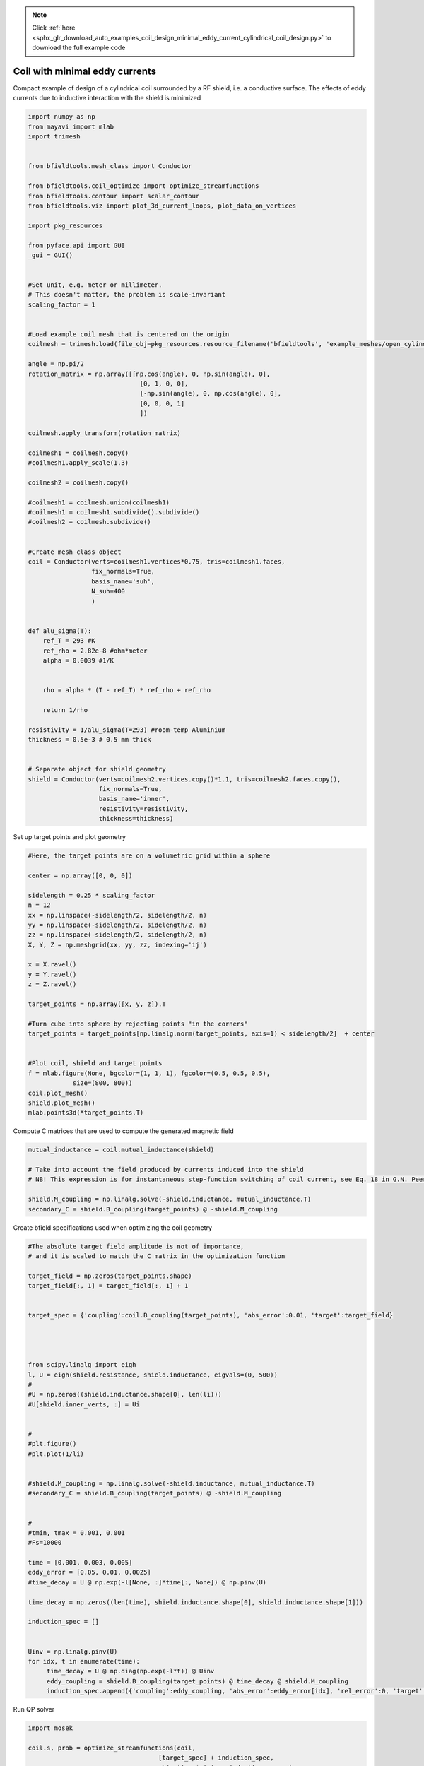 .. note::
    :class: sphx-glr-download-link-note

    Click :ref:`here <sphx_glr_download_auto_examples_coil_design_minimal_eddy_current_cylindrical_coil_design.py>` to download the full example code
.. rst-class:: sphx-glr-example-title

.. _sphx_glr_auto_examples_coil_design_minimal_eddy_current_cylindrical_coil_design.py:


Coil with minimal eddy currents
===============================
Compact example of design of a cylindrical coil surrounded by a RF shield, i.e. a conductive surface.
The effects of eddy currents due to inductive interaction with the shield is minimized


.. code-block:: default


    import numpy as np
    from mayavi import mlab
    import trimesh


    from bfieldtools.mesh_class import Conductor

    from bfieldtools.coil_optimize import optimize_streamfunctions
    from bfieldtools.contour import scalar_contour
    from bfieldtools.viz import plot_3d_current_loops, plot_data_on_vertices

    import pkg_resources

    from pyface.api import GUI
    _gui = GUI()


    #Set unit, e.g. meter or millimeter.
    # This doesn't matter, the problem is scale-invariant
    scaling_factor = 1


    #Load example coil mesh that is centered on the origin
    coilmesh = trimesh.load(file_obj=pkg_resources.resource_filename('bfieldtools', 'example_meshes/open_cylinder.stl'), process=True)

    angle = np.pi/2
    rotation_matrix = np.array([[np.cos(angle), 0, np.sin(angle), 0],
                                  [0, 1, 0, 0],
                                  [-np.sin(angle), 0, np.cos(angle), 0],
                                  [0, 0, 0, 1]
                                  ])

    coilmesh.apply_transform(rotation_matrix)

    coilmesh1 = coilmesh.copy()
    #coilmesh1.apply_scale(1.3)

    coilmesh2 = coilmesh.copy()

    #coilmesh1 = coilmesh.union(coilmesh1)
    #coilmesh1 = coilmesh1.subdivide().subdivide()
    #coilmesh2 = coilmesh.subdivide()


    #Create mesh class object
    coil = Conductor(verts=coilmesh1.vertices*0.75, tris=coilmesh1.faces,
                     fix_normals=True,
                     basis_name='suh',
                     N_suh=400
                     )


    def alu_sigma(T):
        ref_T = 293 #K
        ref_rho = 2.82e-8 #ohm*meter
        alpha = 0.0039 #1/K


        rho = alpha * (T - ref_T) * ref_rho + ref_rho

        return 1/rho

    resistivity = 1/alu_sigma(T=293) #room-temp Aluminium
    thickness = 0.5e-3 # 0.5 mm thick


    # Separate object for shield geometry
    shield = Conductor(verts=coilmesh2.vertices.copy()*1.1, tris=coilmesh2.faces.copy(),
                       fix_normals=True,
                       basis_name='inner',
                       resistivity=resistivity,
                       thickness=thickness)







.. rst-class:: sphx-glr-script-out

 Out:

 .. code-block:: none

    face_normals didn't match triangles, ignoring!
    Calculating surface harmonics expansion...



Set up target  points and plot geometry


.. code-block:: default


    #Here, the target points are on a volumetric grid within a sphere

    center = np.array([0, 0, 0])

    sidelength = 0.25 * scaling_factor
    n = 12
    xx = np.linspace(-sidelength/2, sidelength/2, n)
    yy = np.linspace(-sidelength/2, sidelength/2, n)
    zz = np.linspace(-sidelength/2, sidelength/2, n)
    X, Y, Z = np.meshgrid(xx, yy, zz, indexing='ij')

    x = X.ravel()
    y = Y.ravel()
    z = Z.ravel()

    target_points = np.array([x, y, z]).T

    #Turn cube into sphere by rejecting points "in the corners"
    target_points = target_points[np.linalg.norm(target_points, axis=1) < sidelength/2]  + center


    #Plot coil, shield and target points
    f = mlab.figure(None, bgcolor=(1, 1, 1), fgcolor=(0.5, 0.5, 0.5),
                size=(800, 800))
    coil.plot_mesh()
    shield.plot_mesh()
    mlab.points3d(*target_points.T)







.. rst-class:: sphx-glr-horizontal


    *

      .. image:: /auto_examples/coil_design/images/sphx_glr_minimal_eddy_current_cylindrical_coil_design_001.png
            :class: sphx-glr-multi-img

    *

      .. image:: /auto_examples/coil_design/images/sphx_glr_minimal_eddy_current_cylindrical_coil_design_002.png
            :class: sphx-glr-multi-img

    *

      .. image:: /auto_examples/coil_design/images/sphx_glr_minimal_eddy_current_cylindrical_coil_design_003.png
            :class: sphx-glr-multi-img




Compute C matrices that are used to compute the generated magnetic field


.. code-block:: default


    mutual_inductance = coil.mutual_inductance(shield)

    # Take into account the field produced by currents induced into the shield
    # NB! This expression is for instantaneous step-function switching of coil current, see Eq. 18 in G.N. Peeren, 2003.

    shield.M_coupling = np.linalg.solve(-shield.inductance, mutual_inductance.T)
    secondary_C = shield.B_coupling(target_points) @ -shield.M_coupling





.. rst-class:: sphx-glr-script-out

 Out:

 .. code-block:: none

    Estimating 69923 MiB required for 4764 by 4764 vertices...
    Computing inductance matrix in 140 chunks (10101 MiB memory free), when approx_far=True using more chunks is faster...
    Computing 1/r-potential matrix
    Computing the inductance matrix...
    Computing self-inductance matrix using rough quadrature (degree=2). For higher accuracy, set quad_degree to 4 or more.
    Estimating 69923 MiB required for 4764 by 4764 vertices...
    Computing inductance matrix in 160 chunks (9979 MiB memory free), when approx_far=True using more chunks is faster...
    Computing 1/r-potential matrix
    Inductance matrix computation took 97.45 seconds.
    Computing magnetic field coupling matrix, 4764 vertices by 672 target points... took 1.42 seconds.



Create bfield specifications used when optimizing the coil geometry


.. code-block:: default


    #The absolute target field amplitude is not of importance,
    # and it is scaled to match the C matrix in the optimization function

    target_field = np.zeros(target_points.shape)
    target_field[:, 1] = target_field[:, 1] + 1


    target_spec = {'coupling':coil.B_coupling(target_points), 'abs_error':0.01, 'target':target_field}




    from scipy.linalg import eigh
    l, U = eigh(shield.resistance, shield.inductance, eigvals=(0, 500))
    #
    #U = np.zeros((shield.inductance.shape[0], len(li)))
    #U[shield.inner_verts, :] = Ui


    #
    #plt.figure()
    #plt.plot(1/li)


    #shield.M_coupling = np.linalg.solve(-shield.inductance, mutual_inductance.T)
    #secondary_C = shield.B_coupling(target_points) @ -shield.M_coupling


    #
    #tmin, tmax = 0.001, 0.001
    #Fs=10000

    time = [0.001, 0.003, 0.005]
    eddy_error = [0.05, 0.01, 0.0025]
    #time_decay = U @ np.exp(-l[None, :]*time[:, None]) @ np.pinv(U)

    time_decay = np.zeros((len(time), shield.inductance.shape[0], shield.inductance.shape[1]))

    induction_spec = []


    Uinv = np.linalg.pinv(U)
    for idx, t in enumerate(time):
         time_decay = U @ np.diag(np.exp(-l*t)) @ Uinv
         eddy_coupling = shield.B_coupling(target_points) @ time_decay @ shield.M_coupling
         induction_spec.append({'coupling':eddy_coupling, 'abs_error':eddy_error[idx], 'rel_error':0, 'target':np.zeros_like(target_field)})





.. rst-class:: sphx-glr-script-out

 Out:

 .. code-block:: none

    Computing magnetic field coupling matrix, 4764 vertices by 672 target points... took 1.22 seconds.
    Computing the resistance matrix...



Run QP solver


.. code-block:: default


    import mosek

    coil.s, prob = optimize_streamfunctions(coil,
                                       [target_spec] + induction_spec,
                                       objective='minimum_inductive_energy',
                                       solver='MOSEK',
                                       solver_opts={'mosek_params':{mosek.iparam.num_threads: 8}}
                                       )

    from bfieldtools.mesh_class import StreamFunction
    shield.induced_s = StreamFunction(shield.M_coupling @ coil.s, shield)





.. rst-class:: sphx-glr-script-out

 Out:

 .. code-block:: none

    Computing the inductance matrix...
    Computing self-inductance matrix using rough quadrature (degree=2). For higher accuracy, set quad_degree to 4 or more.
    Estimating 69923 MiB required for 4764 by 4764 vertices...
    Computing inductance matrix in 160 chunks (8960 MiB memory free), when approx_far=True using more chunks is faster...
    Computing 1/r-potential matrix
    Inductance matrix computation took 102.11 seconds.
    Pre-existing problem not passed, creating...
    Passing parameters to problem...
    Passing problem to solver...
    /l/conda-envs/mne/lib/python3.6/site-packages/cvxpy/reductions/solvers/solving_chain.py:170: UserWarning: You are solving a parameterized problem that is not DPP. Because the problem is not DPP, subsequent solves will not be faster than the first one.
      "You are solving a parameterized problem that is not DPP. "


    Problem
      Name                   :                 
      Objective sense        : min             
      Type                   : CONIC (conic optimization problem)
      Constraints            : 16530           
      Cones                  : 1               
      Scalar variables       : 803             
      Matrix variables       : 0               
      Integer variables      : 0               

    Optimizer started.
    Problem
      Name                   :                 
      Objective sense        : min             
      Type                   : CONIC (conic optimization problem)
      Constraints            : 16530           
      Cones                  : 1               
      Scalar variables       : 803             
      Matrix variables       : 0               
      Integer variables      : 0               

    Optimizer  - threads                : 8               
    Optimizer  - solved problem         : the dual        
    Optimizer  - Constraints            : 401
    Optimizer  - Cones                  : 1
    Optimizer  - Scalar variables       : 16530             conic                  : 402             
    Optimizer  - Semi-definite variables: 0                 scalarized             : 0               
    Factor     - setup time             : 0.50              dense det. time        : 0.00            
    Factor     - ML order time          : 0.00              GP order time          : 0.00            
    Factor     - nonzeros before factor : 8.06e+04          after factor           : 8.06e+04        
    Factor     - dense dim.             : 0                 flops                  : 1.33e+09        
    ITE PFEAS    DFEAS    GFEAS    PRSTATUS   POBJ              DOBJ              MU       TIME  
    0   3.2e+01  1.0e+00  2.0e+00  0.00e+00   0.000000000e+00   -1.000000000e+00  1.0e+00  4.27  
    1   1.9e+01  5.9e-01  1.2e+00  -5.51e-01  6.314966278e+01   6.260479394e+01   5.9e-01  4.36  
    2   1.3e+01  4.0e-01  8.7e-01  -3.18e-01  2.086352147e+02   2.083517407e+02   4.0e-01  4.44  
    3   9.5e+00  2.9e-01  6.2e-01  -1.03e-01  7.110150519e+02   7.108741541e+02   2.9e-01  4.51  
    4   6.9e+00  2.1e-01  5.1e-01  -2.17e-01  8.569354260e+02   8.571030006e+02   2.1e-01  4.58  
    5   2.1e+00  6.5e-02  1.8e-01  -3.63e-01  6.462740473e+03   6.463820814e+03   6.5e-02  4.67  
    6   9.4e-01  2.9e-02  6.2e-02  1.64e-01   1.550188042e+04   1.550256715e+04   2.9e-02  4.74  
    7   4.2e-01  1.3e-02  2.2e-02  3.94e-01   2.266716792e+04   2.266764722e+04   1.3e-02  4.82  
    8   3.6e-01  1.1e-02  1.9e-02  6.82e-01   2.341888345e+04   2.341938164e+04   1.1e-02  4.91  
    9   1.6e-01  5.0e-03  6.7e-03  5.40e-01   2.854405860e+04   2.854438944e+04   5.0e-03  5.00  
    10  4.9e-02  1.5e-03  1.4e-03  6.91e-01   3.274798622e+04   3.274816497e+04   1.5e-03  5.19  
    11  7.8e-03  2.4e-04  1.2e-04  7.38e-01   3.533437395e+04   3.533442513e+04   2.4e-04  5.34  
    12  2.4e-03  7.5e-05  2.1e-05  9.39e-01   3.583090193e+04   3.583091844e+04   7.5e-05  5.41  
    13  9.0e-05  2.8e-06  1.5e-07  9.86e-01   3.605497779e+04   3.605497841e+04   2.8e-06  5.49  
    14  1.3e-06  3.9e-08  3.9e-10  9.99e-01   3.606364887e+04   3.606364888e+04   3.9e-08  5.63  
    15  1.0e-06  1.9e-08  3.8e-11  1.00e+00   3.606371080e+04   3.606371080e+04   1.9e-08  5.91  
    16  4.7e-07  1.5e-08  6.4e-12  1.00e+00   3.606372634e+04   3.606372635e+04   1.5e-08  6.14  
    17  4.7e-07  1.5e-08  2.0e-11  1.00e+00   3.606372652e+04   3.606372653e+04   1.5e-08  6.43  
    18  8.2e-07  7.3e-09  9.6e-12  1.00e+00   3.606374976e+04   3.606374976e+04   7.3e-09  6.65  
    19  8.2e-07  7.3e-09  9.6e-12  1.00e+00   3.606374976e+04   3.606374976e+04   7.3e-09  6.98  
    20  7.9e-07  7.3e-09  1.7e-11  1.00e+00   3.606374977e+04   3.606374977e+04   7.3e-09  7.26  
    21  2.9e-06  3.6e-09  9.4e-12  1.00e+00   3.606376139e+04   3.606376139e+04   3.6e-09  7.47  
    22  2.9e-06  3.6e-09  9.4e-12  1.00e+00   3.606376139e+04   3.606376139e+04   3.6e-09  7.76  
    23  2.9e-06  3.6e-09  9.4e-12  1.00e+00   3.606376139e+04   3.606376139e+04   3.6e-09  8.07  
    24  2.8e-06  3.5e-09  1.9e-11  1.00e+00   3.606376176e+04   3.606376176e+04   3.5e-09  8.29  
    25  3.5e-06  3.3e-09  6.2e-12  1.00e+00   3.606376246e+04   3.606376246e+04   3.3e-09  8.53  
    26  3.5e-06  3.3e-09  6.2e-12  1.00e+00   3.606376246e+04   3.606376246e+04   3.3e-09  8.80  
    27  3.5e-06  3.3e-09  1.2e-11  1.00e+00   3.606376247e+04   3.606376247e+04   3.3e-09  9.09  
    28  1.1e-05  1.7e-09  1.0e-11  1.00e+00   3.606376774e+04   3.606376774e+04   1.7e-09  9.27  
    29  1.1e-05  1.7e-09  1.0e-11  1.00e+00   3.606376774e+04   3.606376774e+04   1.7e-09  9.55  
    Optimizer terminated. Time: 9.97    


    Interior-point solution summary
      Problem status  : PRIMAL_AND_DUAL_FEASIBLE
      Solution status : OPTIMAL
      Primal.  obj: 3.6063767744e+04    nrm: 7e+04    Viol.  con: 3e-08    var: 0e+00    cones: 0e+00  
      Dual.    obj: 3.6063767744e+04    nrm: 5e+05    Viol.  con: 0e+00    var: 3e-08    cones: 0e+00  



Plot coil windings and target points


.. code-block:: default



    loops, loop_values= scalar_contour(coil.mesh, coil.s.vert, N_contours=6)


    f = mlab.figure(None, bgcolor=(1, 1, 1), fgcolor=(0.5, 0.5, 0.5),
               size=(600, 500))
    mlab.clf()

    plot_3d_current_loops(loops, colors='auto', figure=f, tube_radius=0.005)

    B_target = coil.B_coupling(target_points) @ coil.s

    mlab.quiver3d(*target_points.T, *B_target.T)

    shield.plot_mesh(representation='surface', opacity=0.5, cull_back=True, color=(0.8,0.8,0.8), figure=f)
    shield.plot_mesh(representation='surface', opacity=1, cull_front=True, color=(0.8,0.8,0.8), figure=f)

    f.scene.camera.parallel_projection=1

    f.scene.camera.zoom(1.4)




.. image:: /auto_examples/coil_design/images/sphx_glr_minimal_eddy_current_cylindrical_coil_design_004.png
    :class: sphx-glr-single-img




For comparison, let's see how the coils look when we ignore the conducting shield


.. code-block:: default



    coil.unshielded_s, coil.unshielded_prob = optimize_streamfunctions(coil,
                                       [target_spec],
                                       objective='minimum_inductive_energy',
                                       solver='MOSEK',
                                       solver_opts={'mosek_params':{mosek.iparam.num_threads: 8}}
                                       )

    shield.unshielded_induced_s = StreamFunction(shield.M_coupling @ coil.unshielded_s, shield)

    loops, loop_values= scalar_contour(coil.mesh, coil.unshielded_s.vert, N_contours=6)

    f = mlab.figure(None, bgcolor=(1, 1, 1), fgcolor=(0.5, 0.5, 0.5),
               size=(600, 500))
    mlab.clf()

    plot_3d_current_loops(loops, colors='auto', figure=f, tube_radius=0.005)

    B_target_unshielded = coil.B_coupling(target_points) @ coil.unshielded_s

    mlab.quiver3d(*target_points.T, *B_target_unshielded.T)

    shield.plot_mesh(representation='surface', opacity=0.5, cull_back=True, color=(0.8,0.8,0.8), figure=f)
    shield.plot_mesh(representation='surface', opacity=1, cull_front=True, color=(0.8,0.8,0.8), figure=f)

    f.scene.camera.parallel_projection=1

    f.scene.camera.zoom(1.4)





.. image:: /auto_examples/coil_design/images/sphx_glr_minimal_eddy_current_cylindrical_coil_design_005.png
    :class: sphx-glr-single-img


.. rst-class:: sphx-glr-script-out

 Out:

 .. code-block:: none

    Pre-existing problem not passed, creating...
    Passing parameters to problem...
    Passing problem to solver...


    Problem
      Name                   :                 
      Objective sense        : min             
      Type                   : CONIC (conic optimization problem)
      Constraints            : 4434            
      Cones                  : 1               
      Scalar variables       : 803             
      Matrix variables       : 0               
      Integer variables      : 0               

    Optimizer started.
    Problem
      Name                   :                 
      Objective sense        : min             
      Type                   : CONIC (conic optimization problem)
      Constraints            : 4434            
      Cones                  : 1               
      Scalar variables       : 803             
      Matrix variables       : 0               
      Integer variables      : 0               

    Optimizer  - threads                : 8               
    Optimizer  - solved problem         : the dual        
    Optimizer  - Constraints            : 401
    Optimizer  - Cones                  : 1
    Optimizer  - Scalar variables       : 4434              conic                  : 402             
    Optimizer  - Semi-definite variables: 0                 scalarized             : 0               
    Factor     - setup time             : 0.08              dense det. time        : 0.00            
    Factor     - ML order time          : 0.00              GP order time          : 0.00            
    Factor     - nonzeros before factor : 8.06e+04          after factor           : 8.06e+04        
    Factor     - dense dim.             : 0                 flops                  : 3.55e+08        
    ITE PFEAS    DFEAS    GFEAS    PRSTATUS   POBJ              DOBJ              MU       TIME  
    0   3.2e+01  1.0e+00  2.0e+00  0.00e+00   0.000000000e+00   -1.000000000e+00  1.0e+00  0.97  
    1   2.6e+01  7.9e-01  2.6e-01  1.74e+00   2.900745817e+01   2.819111151e+01   7.9e-01  0.99  
    2   8.4e+00  2.6e-01  5.7e-02  1.64e+00   5.562629197e+01   5.547375887e+01   2.6e-01  1.01  
    3   2.3e-01  7.3e-03  2.3e-04  1.29e+00   5.240829623e+01   5.240463761e+01   7.3e-03  1.04  
    4   3.1e-02  9.5e-04  1.3e-05  1.01e+00   5.240018741e+01   5.239972995e+01   9.5e-04  1.08  
    5   1.5e-03  4.6e-05  1.7e-07  1.00e+00   5.241813628e+01   5.241811480e+01   4.6e-05  1.10  
    6   1.4e-07  4.4e-09  2.0e-13  1.00e+00   5.241917991e+01   5.241917991e+01   4.4e-09  1.14  
    Optimizer terminated. Time: 1.17    


    Interior-point solution summary
      Problem status  : PRIMAL_AND_DUAL_FEASIBLE
      Solution status : OPTIMAL
      Primal.  obj: 5.2419179910e+01    nrm: 1e+02    Viol.  con: 1e-09    var: 0e+00    cones: 0e+00  
      Dual.    obj: 5.2419179907e+01    nrm: 5e+01    Viol.  con: 3e-08    var: 2e-11    cones: 0e+00  



Finally, let's compare the time-courses


.. code-block:: default




    tmin, tmax = 0, 0.025
    Fs=2000

    time = np.linspace(tmin, tmax, int(Fs*(tmax-tmin)+1))

    time_decay = np.zeros((len(time), shield.inductance.shape[0], shield.inductance.shape[1]))

    Uinv = np.linalg.pinv(U)
    for idx, t in enumerate(time):
         time_decay[idx] = U @ np.diag(np.exp(-l*t)) @ Uinv



    B_t = shield.B_coupling(target_points) @ (time_decay @ shield.induced_s).T

    unshieldedB_t = shield.B_coupling(target_points) @ (time_decay @ shield.unshielded_induced_s).T

    import matplotlib.pyplot as plt


    fig, ax = plt.subplots(1, 1, sharex=True, figsize=(8, 4))
    ax.plot(time*1e3, np.mean(np.linalg.norm(B_t, axis=1), axis=0).T, 'k-', label='Minimized', linewidth=1.5)
    ax.set_ylabel('Transient field amplitude')
    ax.semilogy(time*1e3, np.mean(np.linalg.norm(unshieldedB_t, axis=1), axis=0).T, 'k--', label='Ignored', linewidth=1.5 )
    ax.set_xlabel('Time (ms)')


    ax.set_ylim(1e-4, 0.5)
    ax.set_xlim(0, 25)


    plt.grid(which='both', axis='y', alpha=0.1)

    plt.legend()
    fig.tight_layout()

    ax.vlines([1, 5, 10, 20], 1e-4, 0.5, alpha=0.1, linewidth=3, color='r')


.. image:: /auto_examples/coil_design/images/sphx_glr_minimal_eddy_current_cylindrical_coil_design_006.png
    :class: sphx-glr-single-img





.. rst-class:: sphx-glr-timing

   **Total running time of the script:** ( 8 minutes  2.367 seconds)

**Estimated memory usage:**  9017 MB


.. _sphx_glr_download_auto_examples_coil_design_minimal_eddy_current_cylindrical_coil_design.py:


.. only :: html

 .. container:: sphx-glr-footer
    :class: sphx-glr-footer-example



  .. container:: sphx-glr-download

     :download:`Download Python source code: minimal_eddy_current_cylindrical_coil_design.py <minimal_eddy_current_cylindrical_coil_design.py>`



  .. container:: sphx-glr-download

     :download:`Download Jupyter notebook: minimal_eddy_current_cylindrical_coil_design.ipynb <minimal_eddy_current_cylindrical_coil_design.ipynb>`


.. only:: html

 .. rst-class:: sphx-glr-signature

    `Gallery generated by Sphinx-Gallery <https://sphinx-gallery.github.io>`_

